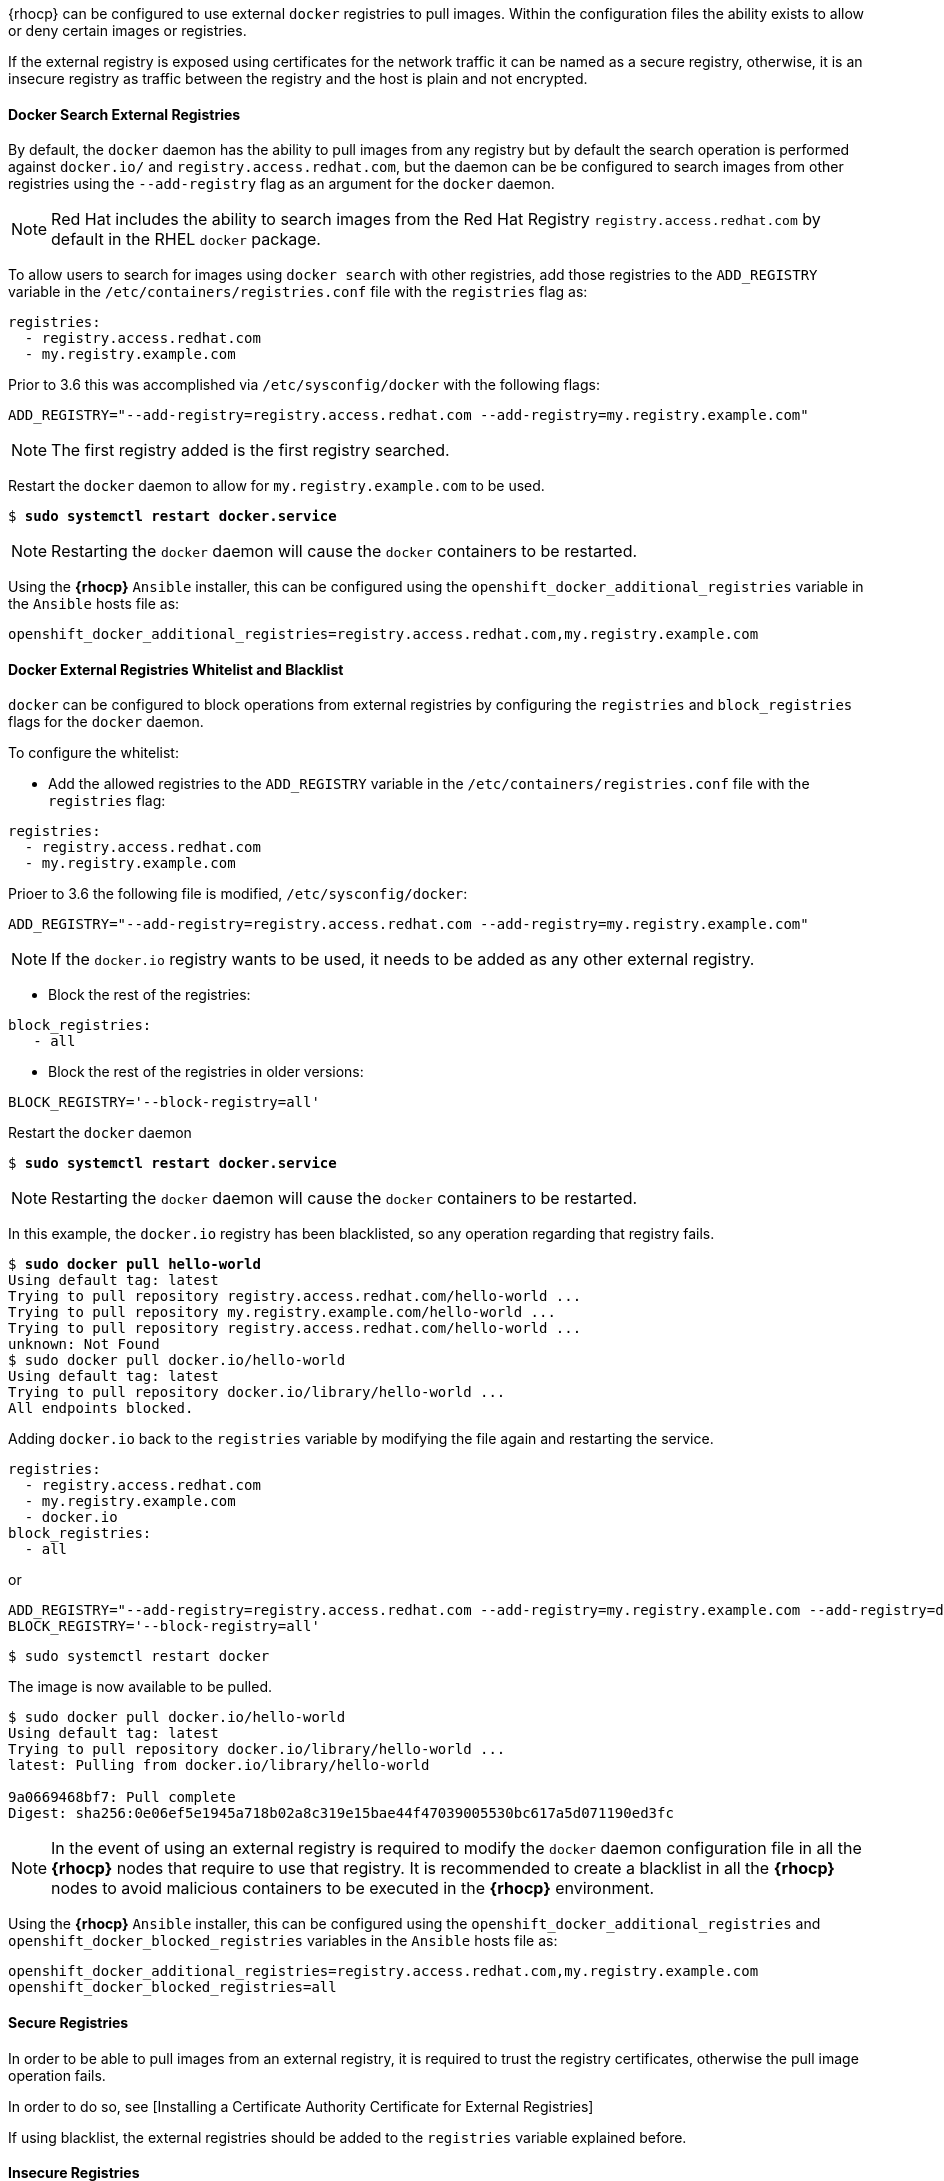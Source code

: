 ////
Managing Docker registries

Module included in the following assemblies:

* day_two_guide/docker_tasks.adoc
////

{rhocp} can be configured to use external `docker` registries to
pull images. Within the configuration files the ability exists to allow or deny
certain images or registries.

If the external registry is exposed using certificates for the network traffic
it can be named as a secure registry, otherwise, it is an insecure registry
as traffic between the registry and the host is plain and not encrypted.

==== Docker Search External Registries
By default, the `docker` daemon has the ability to pull images from any registry but
by default the search operation is performed against `docker.io/` and `registry.access.redhat.com`, but the daemon
can be be configured to search images from other registries using
the `--add-registry` flag as an argument for the `docker` daemon.

NOTE: Red Hat includes the ability to search images from the Red Hat Registry
`registry.access.redhat.com` by default in the RHEL `docker` package.

To allow users to search for images using `docker search` with other registries,
add those registries to the `ADD_REGISTRY` variable in the
`/etc/containers/registries.conf` file with the `registries` flag as:

[subs=+quotes]
----
registries:
  - registry.access.redhat.com
  - my.registry.example.com
----

Prior to 3.6 this was accomplished via `/etc/sysconfig/docker` with the following flags:

[subs=+quotes]
----
ADD_REGISTRY="--add-registry=registry.access.redhat.com --add-registry=my.registry.example.com"
----

NOTE: The first registry added is the first registry searched.

Restart the `docker` daemon to allow for `my.registry.example.com` to be used.

[subs=+quotes]
----
$ *sudo systemctl restart docker.service*
----

NOTE: Restarting the `docker` daemon will cause the `docker` containers to be
restarted.

Using the *{rhocp}* `Ansible` installer, this can be configured using the
`openshift_docker_additional_registries` variable in the `Ansible` hosts file
as:

----
openshift_docker_additional_registries=registry.access.redhat.com,my.registry.example.com
----

==== Docker External Registries Whitelist and Blacklist
`docker` can be configured to block operations from external registries by
configuring the `registries` and `block_registries` flags for the `docker`
daemon.

To configure the whitelist:

* Add the allowed registries to the `ADD_REGISTRY` variable in the
`/etc/containers/registries.conf` file with the `registries` flag:

[subs=+quotes]
----
registries:
  - registry.access.redhat.com
  - my.registry.example.com
----

Prioer to 3.6 the following file is modified, `/etc/sysconfig/docker`:

[subs=+quotes]
----
ADD_REGISTRY="--add-registry=registry.access.redhat.com --add-registry=my.registry.example.com"
----

NOTE: If the `docker.io` registry wants to be used, it needs to be added as any
other external registry.

* Block the rest of the registries:
----
block_registries:
   - all
----

* Block the rest of the registries in older versions:

----
BLOCK_REGISTRY='--block-registry=all'
----

Restart the `docker` daemon

[subs=+quotes]
----
$ *sudo systemctl restart docker.service*
----

NOTE: Restarting the `docker` daemon will cause the `docker` containers to be
restarted.

In this example, the `docker.io` registry has been blacklisted, so any operation
regarding that registry fails.

[subs=+quotes]
----
$ *sudo docker pull hello-world*
Using default tag: latest
Trying to pull repository registry.access.redhat.com/hello-world ...
Trying to pull repository my.registry.example.com/hello-world ...
Trying to pull repository registry.access.redhat.com/hello-world ...
unknown: Not Found
$ sudo docker pull docker.io/hello-world
Using default tag: latest
Trying to pull repository docker.io/library/hello-world ...
All endpoints blocked.
----

Adding `docker.io` back to the `registries` variable by modifying the file again and restarting the service.

----
registries:
  - registry.access.redhat.com
  - my.registry.example.com
  - docker.io
block_registries:
  - all
----

or

----
ADD_REGISTRY="--add-registry=registry.access.redhat.com --add-registry=my.registry.example.com --add-registry=docker.io"
BLOCK_REGISTRY='--block-registry=all'
----

----
$ sudo systemctl restart docker
----

The image is now available to be pulled.

----
$ sudo docker pull docker.io/hello-world
Using default tag: latest
Trying to pull repository docker.io/library/hello-world ...
latest: Pulling from docker.io/library/hello-world

9a0669468bf7: Pull complete
Digest: sha256:0e06ef5e1945a718b02a8c319e15bae44f47039005530bc617a5d071190ed3fc
----

NOTE: In the event of using an external registry is required to modify the
`docker` daemon configuration file in all the *{rhocp}* nodes that require to use
that registry. It is recommended to create a blacklist in all the *{rhocp}* nodes
to avoid malicious containers to be executed in the *{rhocp}* environment.

Using the *{rhocp}* `Ansible` installer, this can be configured using the
`openshift_docker_additional_registries` and
`openshift_docker_blocked_registries` variables in the `Ansible` hosts file as:

----
openshift_docker_additional_registries=registry.access.redhat.com,my.registry.example.com
openshift_docker_blocked_registries=all
----

==== Secure Registries
In order to be able to pull images from an external registry, it is required
to trust the registry certificates, otherwise the pull image operation fails.

In order to do so, see [Installing a Certificate Authority Certificate for External Registries]

If using blacklist, the external registries should be added to the
`registries` variable explained before.


==== Insecure Registries
In the event of that the external registry uses a non-trusted certificate or if it
runs without certificates at all it is recommended to avoid use that registry.

The registry should be added using the
`--insecure-registry` flag to allow for the `docker` daemon to pull images from the repository.

This flag behavior is the same as the `--add-registry` but the `docker`
operation is not verified.

NOTE: The registry should be added to both flags to be able to search from it
and if there is a blacklist, to perform other operations as pulling images.

For testing purposes, an example is shown on how to add a localhost insecure
registry.

The first step is to modify `/etc/containers/registries.conf` configuration file to add the localhost
insecure registry.

----
registries:
  - registry.access.redhat.com
  - my.registry.example.com
  - docker.io
insecure_registries:
  - localhost:5000
block_registries:
  - all
----

Prior to 3.6 modify the `/etc/sysconfig/docker` configuration file to add the localhost.

----
ADD_REGISTRY="--add-registry=registry.access.redhat.com --add-registry=my.registry.example.com --add-registry=docker.io --add-registry=localhost:5000"
INSECURE_REGISTRY="--insecure-registry=localhost:5000"
BLOCK_REGISTRY='--block-registry=all'
----


Now restart the `docker` daemon to use the registry.

----
$ sudo systemctl restart docker.service
----

NOTE: Restarting the `docker` daemon will cause the `docker` containers to be
restarted.

Test the image pull by running a localhost daemon attached to port 5000/tcp and pushing
an image.

----
$ sudo docker run -p 5000:5000 registry:2
$ sudo docker pull openshift/hello-openshift
$ sudo docker tag docker.io/openshift/hello-openshift:latest localhost:5000/hello-openshift-local:latest
$ sudo docker push localhost:5000/hello-openshift-local:latest
----

Using the *{rhocp}* `Ansible` installer, this can be configured using the
`openshift_docker_additional_registries`, `openshift_docker_blocked_registries`
and `openshift_docker_insecure_registries` variables in the `Ansible` hosts
file as:

----
openshift_docker_additional_registries=registry.access.redhat.com,my.registry.example.com,localhost:5000
openshift_docker_insecure_registries=localhost:5000
openshift_docker_blocked_registries=all
----

==== Authenticated Registries
Using authenticated registries with `docker` requires the `docker` daemon to
login in to the registry using username and password. When using *{rhocp}*, a different
set of steps must be performed as the users cannot run `docker login`
commands on the host. Authenticated registries can be used to limit the images a users can pull or
who access in the external registries.

In the event of the external `docker` registries to require authentication, the
process to authenticate in *{rhocp}* is to create a special secret in the project
that should be able to use that registry and use that secret to perform the
`docker` operations.

Create a `dockercfg` secret in the *{rhocp}* project where the user is going to
log in to the `docker` registry:

[subs=+quotes]
----
$ oc project *myproject*
$ oc secrets new-dockercfg *mydockerregistry* --docker-server=*my.registry.example.com* --docker-username=*username* --docker-password=*mypassword* --docker-email=*me@example.com*
----

If a `.dockercfg` file exists, the secret can be created using the `oc` command.

[subs=+quotes]
----
$ oc secrets new *mydockerregistry* .dockercfg=*.dockercfg*
----

The `$HOME/.docker/config.json` file must be populated as well.

[subs=+quotes]
----
$ oc secrets new *mydockerregistry* .dockerconfigjson=*.docker/config.json*
----

Use the `dockercfg` secret to pull images from the authenticated registry by
linking the secret to the service account performing the pull operations. The
default service account to pull images is named `default`:

[subs=+quotes]
----
$ oc secrets link default *mydockerregistry* --for=pull
----

For pushing images using the S2I feature, the `dockercfg` secret is mounted
in the S2I pod, so it needs to be linked to the proper service account that
performs the build. The default service account used to build images is named
`builder`.

[subs=+quotes]
----
$ oc secrets link builder *mydockerregistry*
----

Then, in the `buildconfig`, the secret should be specified for push or pull
operations.

[subs=+quotes]
----
"type": "Source",
"sourceStrategy": {
    "from": {
        "kind": "DockerImage",
        "name": "*my.registry.example.com*/myproject/myimage:stable"
    },
    "pullSecret": {
        "name": "*mydockerregistry*"
    },
...[OUTPUT ABBREVIATED]...
"output": {
    "to": {
        "kind": "DockerImage",
        "name": "*my.registry.example.com*/myproject/myimage:latest"
    },
    "pushSecret": {
        "name": "*mydockerregistry*"
    },
...[OUTPUT ABBREVIATED]...
----

If the external registry delegates authentication to external services,
it is required to create both `dockercfg` secrets, the registry one using the
registry URL and the external authentication system using its own URL and
both secrets should be added to the service accounts as well.

[subs=+quotes]
----
$ oc project *myproject*
$ oc secrets new-dockercfg *mydockerregistry* --docker-server=*my.registry.example.com* --docker-username=*username* --docker-password=*mypassword* --docker-email=*me@example.com*
$ oc secrets new-dockercfg *mydockerregistryextauth* --docker-server=*my.authsystem.example.com* --docker-username=*username* --docker-password=*mypassword* --docker-email=*me@example.com*
$ oc secrets link default *mydockerregistry* --for=pull
$ oc secrets link default *mydockerregistryextauth* --for=pull
$ oc secrets link builder *mydockerregistry*
$ oc secrets link builder *mydockerregistryextauth*
----

==== ImagePolicy Admission Plugin
An admission control plugin intercepts requests to the API and performs checks
depending on the rules it has configured and allows/denies certain actions
based on those rules.
{rhocp} can limit the allowed images running in the environment using an
admission plugin named `ImagePolicy` where it can control:

* The source of images: which registries can be used to pull images
* Image resolution: force pods to run with immutable digests to ensure the
image does not change due to a re-tag
* Container image label restrictions: force an image to have or not have
particular labels
* Image annotation restrictions: force an image in the integrated container
registry to have or not have particular annotations

WARNING: ImagePolicy admission plug-in is currently considered beta.

If the `ImagePolicy` plugin is enabled, it needs to be modified to allow
the external registries to be used by modifying the
`/etc/origin/master/master-config.yaml` file on every master node adding the
following snippet:

[subs=+quotes]
----
admissionConfig:
  pluginConfig:
    openshift.io/ImagePolicy:
      configuration:
        kind: ImagePolicyConfig
        apiVersion: v1
        executionRules:
        - name: allow-images-from-other-registries
          onResources:
          - resource: pods
          - resource: builds
          matchRegistries:
          - docker.io
          - *my.registry.example.com*
          - registry.access.redhat.com
----

NOTE: Enabling `ImagePolicy` requires users to specify the registry when
deploying an application like `oc new-app docker.io/kubernetes/guestbook`
instead `oc new-app kubernetes/guestbook`, otherwise it fails.

To enable the admission plugins at *{rhocp}* installation time, the
`openshift_master_admission_plugin_config` variable can be used with a `json`
formatted string including all the `pluginConfig` configuration, like:

[subs=+quotes]
----
openshift_master_admission_plugin_config={"openshift.io/ImagePolicy":{"configuration":{"kind":"ImagePolicyConfig","apiVersion":"v1","executionRules":[{"name":"allow-images-from-other-registries","onResources":[{"resource":"pods"},{"resource":"builds"}],"matchRegistries":["docker.io","*my.registry.example.com*","registry.access.redhat.com"]}]}}}
----

WARNING: There is a current issue to be fixed in *{rhocp}* 3.6.1 where
`ImagePolicy` is not working as expected where pods can not be deployed using
default templates with following error message `Failed create | Error creating: Pod "" is invalid: spec.containers[0].\image: Forbidden: this image is prohibited by policy`, see
https://access.redhat.com/solutions/3165041[Image Policy is not working as expected] for a workaround.

NOTE: For more information about the `ImagePolicy` admission plugin, see https://docs.openshift.com/container-platform/3.6/admin_guide/image_policy.html[Image Policy]

==== Import Images from External Registries
{rhocp} users can import images to create `imagestreams` using the
`oc import-image` command and *{rhocp}* can be configured to allow or deny image
imports from external registries.

To configure the allowed registries where users can import images, the following
snippet is used in the `/etc/origin/master/master-config.yaml` file:

[subs=+quotes]
----
imagePolicyConfig:
  allowedRegistriesForImport:
  - domainName: docker.io
  - domainName: '\*.docker.io'
  - domainName: '*.redhat.com'
  - domainName: '*my.registry.example.com*'
----

To import images from an external authenticated registry, it is required to
create a secret within the project that *{rhocp}* uses when importing the image.

Even if not recommended, if the external authenticated registry is insecure or
the certificates cannot be trusted, the `oc import-image` command can be used
with the `--insecure=true`.

If the external authenticated registry is secure, the registry certificate
should be trusted in the master hosts as they run the registry import
controller as:

Copy the certificate in the `/etc/pki/ca-trust/source/anchors/`

[subs=+quotes]
----
$ sudo cp *my.registry.example.com.crt* /etc/pki/ca-trust/source/anchors/*my.registry.example.com.crt*
----

Run `update-ca-trust` command.

----
$ sudo update-ca-trust
----

Finally, restart the master services on all the *{rhocp}* masters.

----
$ sudo systemctl restart atomic-openshift-master-api
$ sudo systemctl restart atomic-openshift-master-controllers
----

The certificate for the external registry should be trusted in the {rhocp}
registry as well. There is no official procedure currently for adding the
certificate to the registry pod, but the following workaround can be used:

----
$ for i in pem openssl java; do
  oc create configmap ca-trust-extracted-${i} --from-file /etc/pki/ca-trust/extracted/${i}
  oc set volume dc/docker-registry --add -m /etc/pki/ca-trust/extracted/${i} --configmap-name=ca-trust-extracted-${i} --name ca-trust-extracted-${i}
done
----

WARNING: This workaround creates `configmaps` with all the trusted certificates
from the system running those commands, so the recommendation is to run it from
a clean system where just the required certificates are trusted.

Another option is to modify the registry image in order to trust the proper
certificates rebuilding the image using a `Dockerfile` as:

[subs=+quotes]
----
FROM registry.access.redhat.com/openshift3/ose-docker-registry:v3.6
ADD *my.registry.example.com.crt* /etc/pki/ca-trust/source/anchors/
USER 0
RUN update-ca-trust extract
USER 1001
----

Rebuild the image, push it to a `docker` registry and use that image as
`spec.template.spec.containers["name":"registry"].image` in the registry
`deploymentconfig`:

[subs=+quotes]
----
$ oc patch dc docker-registry -p '{"spec":{"template":{"spec":{"containers":[{"name":"registry","image":"*myregistry.example.com/openshift3/ose-docker-registry:latest*"}]}}}}'

----

NOTE: Red Hat is investigating on a procedure to provide certificates to the
{rhocp} pods in the bugzilla
https://bugzilla.redhat.com/show_bug.cgi?id=1475868[1475868].

To add the `imagePolicyConfig` configuration at *{rhocp}* installation time, the
`openshift_master_image_policy_config` variable can be used with a `json`
formatted string including all the `imagePolicyConfig` configuration, like:

[subs=+quotes]
----
openshift_master_image_policy_config={"imagePolicyConfig":{"allowedRegistriesForImport":[{"domainName":"docker.io"},{"domainName":"\*.docker.io"},{"domainName":"*.redhat.com"},{"domainName":"*my.registry.example.com*"}]}}
----

NOTE: For more information about the `imagePolicyConfig` see https://docs.openshift.com/container-platform/3.6/install_config/master_node_configuration.html#master-config-image-config[Image Configuration]

==== {ocpreg} Integration
{rhocp} can be installed as a stand-alone container registry to provide just the
registry capabilities but with the advantages of running in a {rhocp} platform.

NOTE: To see more information about the {ocpreg} and how to install it, see
https://docs.openshift.com/container-platform/3.6/install_config/install/stand_alone_registry.html[Installing a Stand-alone Deployment of OpenShift Container Registry]

To integrate a {ocpreg} with the current {rhocp} platform, all the previous
sections apply, as from the {rhocp} point of view it is treated as an external
registry, but there are some extra tasks that needs to be performed because the
{ocpreg} is a multi-tenant registry and the authorization model from {rhocp}
applies so when a new project is created in the {rhocp} environment, the
{ocpreg} doesn't create a project within its environment as it is independent.

===== Connect {ocpreg} Project with the {rhocp} Cluster
As the {ocpreg} is a full {rhocp} environment with a registry pod and a web
interface, the process to create a new project in the {ocpreg} is performed
using the `oc new-project` or `oc create` command line or via the web interface.

Once the project has been created, the usual service accounts (`builder`,
`default` & `deployer`) are created automatically in the {ocpreg} project as
well as the project admin user is granted permissions. Different users can be
authorized to push/pull images as well as "anonymous" users.

There can be several use cases regarding the {rhocp} and the {ocpreg} such as
allowing all the users to pull images from this new project within the
{ocpreg}, but if the {rhocp} administrator wants to have a 1:1 project
relationship between the {rhocp} and the {ocpreg}, where the users can push and
pull images from that specific project, some steps are required.

WARNING: The {ocpreg} web console shows a token to be used for pull/push
operations but the token showed there is a session token, so it expires.
Creating a service account with specific permissions allows the admin to limit
the permissions for the service account so for instance, different service
accounts can be used for push or pull images. The user benefits to not worry
about token expiration, secret recreation, etc. as the service account tokens
doesn't expire.

Create the {rhocp} project with `oc new-project` or `oc create` as:

[subs=+quotes]
----
$ oc login *ocp.example.com*
$ oc new-project *myfancyproject*
----

Create the {ocpreg} project:

[subs=+quotes]
----
$ oc login *myregistry.example.com*
$ oc new-project *myfancyproject*
----

Create a service account in the {ocpreg} project:

[subs=+quotes]
----
$ oc login *myregistry.example.com*
$ oc create serviceaccount *myserviceaccount* -n *myfancyproject*
----

Give permissions to push and pull images using the `registry-editor` role:

[subs=+quotes]
----
$ oc login *myregistry.example.com*
$ oc adm policy add-role-to-user registry-editor -z *myserviceaccount* -n *myfancyproject*
----

NOTE: If only pull permissions are required, the `registry-viewer` role can be
used.

Get the service account token:

[subs=+quotes]
----
$ oc login *myregistry.example.com*
$ TOKEN=$(oc sa get-token *myserviceaccount* -n *myfancyproject*)
----

Use the token as the password to create a dockercfg secret in the {rhocp}
environment:

[subs=+quotes]
----
$ oc login *ocp.example.com*
$ oc secrets new-dockercfg *myregistry*
  --docker-server=*myregistry.example.com* --docker-username=*notused* --docker-password=${TOKEN} --docker-email=*me@example.com*
----

Use the `dockercfg` secret to pull images from the {ocpreg} by
linking the secret to the service account performing the pull operations. The
default service account to pull images is named `default`:

[subs=+quotes]
----
$ oc login *ocp.example.com*
$ oc secrets link default *myregistry* --for=pull
----

For pushing images using the S2I feature, the `dockercfg` secret is mounted
in the S2I pod, so it needs to be linked to the proper service account that
performs the build. The default service account used to build images is named
`builder`:

[subs=+quotes]
----
$ oc login *ocp.example.com*
$ oc secrets link builder *myregistry*
----

Then, in the `buildconfig`, the secret should be specified for push or pull
operations:

[subs=+quotes]
----
"type": "Source",
"sourceStrategy": {
    "from": {
        "kind": "DockerImage",
        "name": "*myregistry.example.com/myfancyproject/myimage:stable*"
    },
    "pullSecret": {
        "name": "*myregistry*"
    },
...[OUTPUT ABBREVIATED]...
"output": {
    "to": {
        "kind": "DockerImage",
        "name": "*myregistry.example.com/myfancyproject/myimage:latest*"
    },
    "pushSecret": {
        "name": "*myregistry*"
    },
...[OUTPUT ABBREVIATED]...
----
